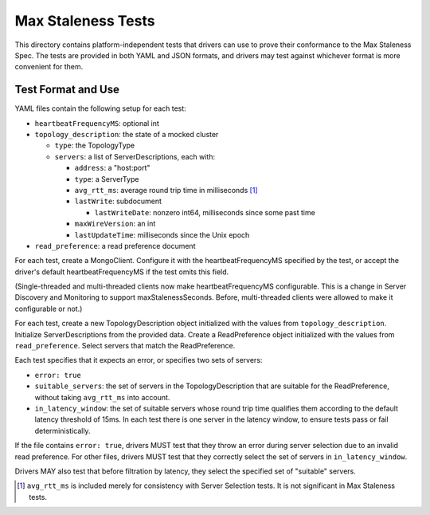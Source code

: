 ===================
Max Staleness Tests
===================

This directory contains platform-independent tests that drivers can use
to prove their conformance to the Max Staleness Spec. The tests
are provided in both YAML and JSON formats, and drivers may test against
whichever format is more convenient for them.

Test Format and Use
-------------------

YAML files contain the following setup for each test:

- ``heartbeatFrequencyMS``: optional int

- ``topology_description``: the state of a mocked cluster

  - ``type``: the TopologyType

  - ``servers``: a list of ServerDescriptions, each with:

    - ``address``: a "host:port"

    - ``type``: a ServerType

    - ``avg_rtt_ms``: average round trip time in milliseconds [1]_

    - ``lastWrite``: subdocument

      - ``lastWriteDate``: nonzero int64, milliseconds since some past time

    - ``maxWireVersion``: an int

    - ``lastUpdateTime``: milliseconds since the Unix epoch

- ``read_preference``: a read preference document

For each test, create a MongoClient.
Configure it with the heartbeatFrequencyMS specified by the test,
or accept the driver's default heartbeatFrequencyMS if the test omits this field.

(Single-threaded and multi-threaded clients now make heartbeatFrequencyMS configurable.
This is a change in Server Discovery and Monitoring to support maxStalenessSeconds.
Before, multi-threaded clients were allowed to make it configurable or not.)

For each test, create a new TopologyDescription object initialized with the
values from ``topology_description``. Initialize ServerDescriptions from the
provided data. Create a ReadPreference object initialized with the values
from ``read_preference``. Select servers that match the ReadPreference.

Each test specifies that it expects an error, or specifies two sets of servers:

- ``error: true``
- ``suitable_servers``: the set of servers in the TopologyDescription
  that are suitable for the ReadPreference, without taking ``avg_rtt_ms``
  into account.
- ``in_latency_window``: the set of suitable servers whose round trip time
  qualifies them according to the default latency threshold of 15ms.
  In each test there is one server in the latency window, to ensure
  tests pass or fail deterministically.

If the file contains ``error: true``, drivers MUST test that they throw an
error during server selection due to an invalid read preference. For other
files, drivers MUST test that they correctly select the set of servers in
``in_latency_window``.

Drivers MAY also test that before filtration by latency, they select the
specified set of "suitable" servers.

.. [1] ``avg_rtt_ms`` is included merely for consistency with
   Server Selection tests. It is not significant in Max Staleness tests.
